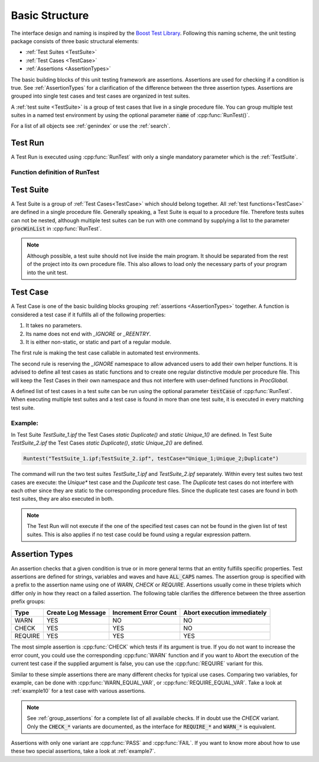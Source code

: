 .. vim: set et sts=3 sw=3 tw=79:

.. _basic:

Basic Structure
===============

The interface design and naming is inspired by the `Boost Test Library
<http://www.boost.org/libs/test>`__. Following this naming scheme, the unit
testing package consists of three basic structural elements:

- :ref:`Test Suites <TestSuite>`
- :ref:`Test Cases <TestCase>`
- :ref:`Assertions <AssertionTypes>`

The basic building blocks of this unit testing framework are assertions.
Assertions are used for checking if a condition is true. See
:ref:`AssertionTypes` for a clarification of the difference between the three
assertion types. Assertions are grouped into single test cases
and test cases are organized in test suites.

A :ref:`test suite <TestSuite>` is a group of test cases that live in a single
procedure file. You can group multiple test suites in a named test environment
by using the optional parameter :code:`name` of :cpp:func:`RunTest()`.

For a list of all objects see :ref:`genindex` or use the :ref:`search`.

.. _RunTest:

Test Run
--------

A Test Run is executed using :cpp:func:`RunTest` with only a single mandatory
parameter which is the :ref:`TestSuite`.

Function definition of RunTest
^^^^^^^^^^^^^^^^^^^^^^^^^^^^^^

.. doxygenfunction:: RunTest

.. _TestSuite:

Test Suite
----------

A Test Suite is a group of :ref:`Test Cases<TestCase>` which should belong
together. All :ref:`test functions<TestCase>` are defined in a single
procedure file. Generally speaking, a Test Suite is equal to a procedure file.
Therefore tests suites can not be nested, although multiple test suites can be
run with one command by supplying a list to the parameter :code:`procWinList` in
:cpp:func:`RunTest`.

.. note::

   Although possible, a test suite should not live inside the main program. It
   should be separated from the rest of the project into its own procedure
   file. This also allows to load only the necessary parts of your program
   into the unit test.

.. _TestCase:

Test Case
---------

A Test Case is one of the basic building blocks grouping :ref:`assertions
<AssertionTypes>` together. A function is considered a test case if it
fulfills all of the following properties:

1. It takes no parameters.
2. Its name does not end with `_IGNORE` or `_REENTRY`.
3. It is either non-static, or static and part of a regular module.

The first rule is making the test case callable in automated test environments.

The second rule is reserving the `_IGNORE` namespace to allow advanced users to
add their own helper functions. It is advised to define all test cases as
static functions and to create one regular distinctive module per procedure
file. This will keep the Test Cases in their own namespace and thus not
interfere with user-defined functions in `ProcGlobal`.

A defined list of test cases in a test suite can be run using the optional
parameter :code:`testCase` of :cpp:func:`RunTest`. When executing multiple test
suites and a test case is found in more than one test suite, it is executed in
every matching test suite.

Example:
^^^^^^^^

In Test Suite `TestSuite_1.ipf` the Test Cases `static Duplicate()` and `static Unique_1()`
are defined. In Test Suite `TestSuite_2.ipf` the Test Cases `static Duplicate()`,
`static Unique_2()` are defined.

.. code-block:: igor

   Runtest("TestSuite_1.ipf;TestSuite_2.ipf", testCase="Unique_1;Unique_2;Duplicate")

The command will run the two test suites `TestSuite_1.ipf` and
`TestSuite_2.ipf` separately. Within every test suites two test cases are
execute: the `Unique*` test case and the `Duplicate` test case. The `Duplicate`
test cases do not interfere with each other since they are static to the
corresponding procedure files. Since the duplicate test cases are found in both
test suites, they are also executed in both.

.. note::

   The Test Run will not execute if the one of the specified test cases can not be
   found in the given list of test suites. This is also applies if no test case
   could be found using a regular expression pattern.


.. _AssertionTypes:

Assertion Types
---------------

An assertion checks that a given condition is true or in more general terms
that an entity fulfills specific properties. Test assertions are defined for
strings, variables and waves and have :code:`ALL_CAPS` names. The assertion
group is specified with a prefix to the assertion name using one of `WARN`,
`CHECK` or `REQUIRE`. Assertions usually come in these triplets which differ
only in how they react on a failed assertion. The following table clarifies the
difference between the three assertion prefix groups:

+-----------+----------------------+-------------------------+-------------------------------+
| Type      | Create Log Message   | Increment Error Count   | Abort execution immediately   |
+===========+======================+=========================+===============================+
| WARN      | YES                  | NO                      | NO                            |
+-----------+----------------------+-------------------------+-------------------------------+
| CHECK     | YES                  | YES                     | NO                            |
+-----------+----------------------+-------------------------+-------------------------------+
| REQUIRE   | YES                  | YES                     | YES                           |
+-----------+----------------------+-------------------------+-------------------------------+

The most simple assertion is :cpp:func:`CHECK` which tests if its argument is
true. If you do not want to increase the error count, you could use the
corresponding :cpp:func:`WARN` function and if you want to Abort the execution
of the current test case if the supplied argument is false, you can use the
:cpp:func:`REQUIRE` variant for this.

Similar to these simple assertions there are many different checks for typical
use cases. Comparing two variables, for example, can be done with
:cpp:func:`WARN_EQUAL_VAR`, or :cpp:func:`REQUIRE_EQUAL_VAR`. Take a look at
:ref:`example10` for a test case with various assertions.

.. note::

   See :ref:`group_assertions` for a complete list of all available checks. If
   in doubt use the `CHECK` variant. Only the :code:`CHECK_*` variants are
   documented, as the interface for :code:`REQUIRE_*` and :code:`WARN_*` is
   equivalent.

Assertions with only one variant are :cpp:func:`PASS` and :cpp:func:`FAIL`.
If you want to know more about how to use these two special assertions, take a
look at :ref:`example7`.


.. todo::

   document all :code:`REQUIRE_*` and :code:`WARN_*` Methods of the
   :ref:`assertion group <group_assertions>` byRef to their corresponding
   :code:`CHECK_` variants for better readability.
